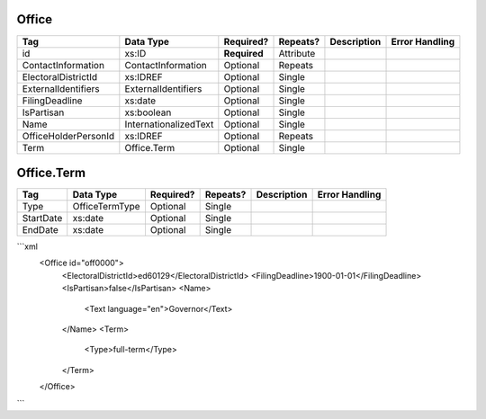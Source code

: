 Office
======

+--------------------------------+----------------------------------------------------+--------------+------------+--------------------------------------------------------------+----------------------------------------------------+
| Tag                            | Data Type                                          | Required?    | Repeats?   |                                                  Description |                                     Error Handling |
|                                |                                                    |              |            |                                                              |                                                    |
+================================+====================================================+==============+============+==============================================================+====================================================+
| id                             | xs:ID                                              | **Required** | Attribute  |                                                              |                                                    |
+--------------------------------+----------------------------------------------------+--------------+------------+--------------------------------------------------------------+----------------------------------------------------+
| ContactInformation             | ContactInformation                                 | Optional     | Repeats    |                                                              |                                                    |
+--------------------------------+----------------------------------------------------+--------------+------------+--------------------------------------------------------------+----------------------------------------------------+
| ElectoralDistrictId            | xs:IDREF                                           | Optional     | Single     |                                                              |                                                    |
+--------------------------------+----------------------------------------------------+--------------+------------+--------------------------------------------------------------+----------------------------------------------------+
| ExternalIdentifiers            | ExternalIdentifiers                                | Optional     | Single     |                                                              |                                                    |
+--------------------------------+----------------------------------------------------+--------------+------------+--------------------------------------------------------------+----------------------------------------------------+
| FilingDeadline                 | xs:date                                            | Optional     | Single     |                                                              |                                                    |
+--------------------------------+----------------------------------------------------+--------------+------------+--------------------------------------------------------------+----------------------------------------------------+
| IsPartisan                     | xs:boolean                                         | Optional     | Single     |                                                              |                                                    |
+--------------------------------+----------------------------------------------------+--------------+------------+--------------------------------------------------------------+----------------------------------------------------+
| Name                           | InternationalizedText                              | Optional     | Single     |                                                              |                                                    |
+--------------------------------+----------------------------------------------------+--------------+------------+--------------------------------------------------------------+----------------------------------------------------+
| OfficeHolderPersonId           | xs:IDREF                                           | Optional     | Repeats    |                                                              |                                                    |
+--------------------------------+----------------------------------------------------+--------------+------------+--------------------------------------------------------------+----------------------------------------------------+
| Term                           | Office.Term                                        | Optional     | Single     |                                                              |                                                    |
+--------------------------------+----------------------------------------------------+--------------+------------+--------------------------------------------------------------+----------------------------------------------------+
Office.Term
===========

+--------------------------------+----------------------------------------------------+--------------+------------+--------------------------------------------------------------+----------------------------------------------------+
| Tag                            | Data Type                                          | Required?    | Repeats?   |                                                  Description |                                     Error Handling |
|                                |                                                    |              |            |                                                              |                                                    |
+================================+====================================================+==============+============+==============================================================+====================================================+
| Type                           | OfficeTermType                                     | Optional     | Single     |                                                              |                                                    |
+--------------------------------+----------------------------------------------------+--------------+------------+--------------------------------------------------------------+----------------------------------------------------+
| StartDate                      | xs:date                                            | Optional     | Single     |                                                              |                                                    |
+--------------------------------+----------------------------------------------------+--------------+------------+--------------------------------------------------------------+----------------------------------------------------+
| EndDate                        | xs:date                                            | Optional     | Single     |                                                              |                                                    |
+--------------------------------+----------------------------------------------------+--------------+------------+--------------------------------------------------------------+----------------------------------------------------+
```xml
  <Office id="off0000">
    <ElectoralDistrictId>ed60129</ElectoralDistrictId>
    <FilingDeadline>1900-01-01</FilingDeadline>
    <IsPartisan>false</IsPartisan>
    <Name>
      <Text language="en">Governor</Text>
    </Name>
    <Term>
      <Type>full-term</Type>
    </Term>
  </Office>
  
```
